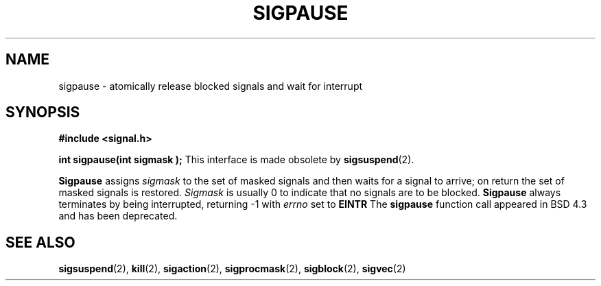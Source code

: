 .\" Copyright (c) 1983, 1991 The Regents of the University of California.
.\" All rights reserved.
.\"
.\" Redistribution and use in source and binary forms, with or without
.\" modification, are permitted provided that the following conditions
.\" are met:
.\" 1. Redistributions of source code must retain the above copyright
.\"    notice, this list of conditions and the following disclaimer.
.\" 2. Redistributions in binary form must reproduce the above copyright
.\"    notice, this list of conditions and the following disclaimer in the
.\"    documentation and/or other materials provided with the distribution.
.\" 3. All advertising materials mentioning features or use of this software
.\"    must display the following acknowledgement:
.\"	This product includes software developed by the University of
.\"	California, Berkeley and its contributors.
.\" 4. Neither the name of the University nor the names of its contributors
.\"    may be used to endorse or promote products derived from this software
.\"    without specific prior written permission.
.\"
.\" THIS SOFTWARE IS PROVIDED BY THE REGENTS AND CONTRIBUTORS ``AS IS'' AND
.\" ANY EXPRESS OR IMPLIED WARRANTIES, INCLUDING, BUT NOT LIMITED TO, THE
.\" IMPLIED WARRANTIES OF MERCHANTABILITY AND FITNESS FOR A PARTICULAR PURPOSE
.\" ARE DISCLAIMED.  IN NO EVENT SHALL THE REGENTS OR CONTRIBUTORS BE LIABLE
.\" FOR ANY DIRECT, INDIRECT, INCIDENTAL, SPECIAL, EXEMPLARY, OR CONSEQUENTIAL
.\" DAMAGES (INCLUDING, BUT NOT LIMITED TO, PROCUREMENT OF SUBSTITUTE GOODS
.\" OR SERVICES; LOSS OF USE, DATA, OR PROFITS; OR BUSINESS INTERRUPTION)
.\" HOWEVER CAUSED AND ON ANY THEORY OF LIABILITY, WHETHER IN CONTRACT, STRICT
.\" LIABILITY, OR TORT (INCLUDING NEGLIGENCE OR OTHERWISE) ARISING IN ANY WAY
.\" OUT OF THE USE OF THIS SOFTWARE, EVEN IF ADVISED OF THE POSSIBILITY OF
.\" SUCH DAMAGE.
.\"
.\"     @(#)sigpause.2	6.6 (Berkeley) 3/10/91
.\"
.\" Modified Sat Jul 24 10:09:26 1993 by Rik Faith (faith@cs.unc.edu)
.\"
.TH SIGPAUSE 2 "24 July 1993" "BSD Man Page" "Linux Programmer's Manual"
.SH NAME
sigpause \- atomically release blocked signals and wait for interrupt
.SH SYNOPSIS
.B #include <signal.h>
.sp
.BI "int sigpause(int sigmask );
.Sh DESCRIPTION
This interface is made obsolete by
.BR sigsuspend (2).

.B Sigpause
assigns 
.I sigmask
to the set of masked signals and then waits for a signal to arrive; on
return the set of masked signals is restored.
.I Sigmask
is usually 0 to indicate that no signals are to be blocked.
.B Sigpause
always terminates by being interrupted, returning \-1 with
.I errno
set to
.B EINTR
.Sh HISTORY
The
.B sigpause
function call appeared in BSD 4.3 and has been deprecated.
.SH "SEE ALSO"
.BR sigsuspend "(2), " kill "(2), " sigaction "(2), " sigprocmask "(2), "
.BR sigblock "(2), " sigvec (2)
